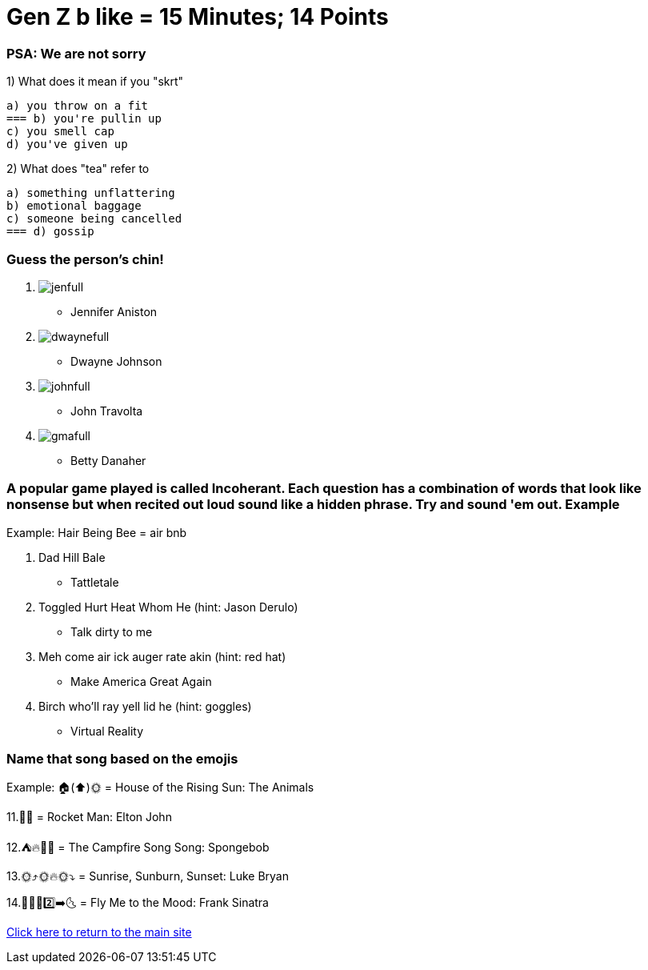 = Gen Z b like = 15 Minutes; 14 Points

=== PSA: We are not sorry


1) What does it mean if you "skrt"

    a) you throw on a fit
    === b) you're pullin up
    c) you smell cap
    d) you've given up 

2) What does "tea" refer to

    a) something unflattering
    b) emotional baggage
    c) someone being cancelled
    === d) gossip

=== Guess the person's chin!

3. image:../../picturetime/jenfull.JPG[]

- Jennifer Aniston

4. image:../../picturetime/dwaynefull.JPG[]

- Dwayne Johnson

5. image:../../picturetime/johnfull.JPG[]

- John Travolta

6. image:../../picturetime/gmafull.PNG[]

- Betty Danaher

===  A popular game played is called Incoherant. Each question has a combination of words that look like nonsense but when recited out loud sound like a hidden phrase. Try and sound 'em out. Example

Example: Hair Being Bee = air bnb

7. Dad Hill Bale 

- Tattletale

8. Toggled Hurt Heat Whom He (hint: Jason Derulo)

- Talk dirty to me

9. Meh come air ick auger rate akin (hint: red hat)

- Make America Great Again

10. Birch who'll ray yell lid he (hint: goggles)

- Virtual Reality

=== Name that song based on the emojis
Example: 🏠(⬆️)🌞 = House of the Rising Sun: The Animals

11.🚀👨 = Rocket Man: Elton John

12.⛺🔥🎵🎵 = The Campfire Song Song: Spongebob

13.🌞⤴️🌞🔥🌞⤵️ = Sunrise, Sunburn, Sunset: Luke Bryan

14.🦟🙋‍♂️2️⃣➡️🌜 = Fly Me to the Mood: Frank Sinatra




link:../index.html[Click here to return to the main site]